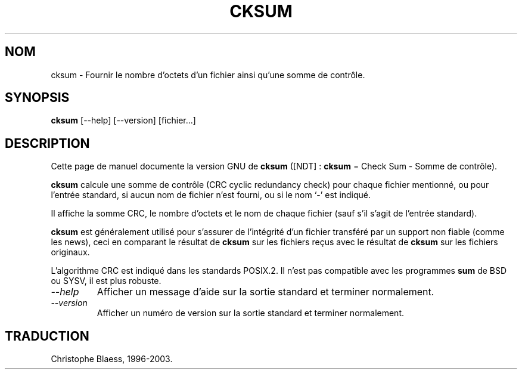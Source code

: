 .\" Traduction 09/01/1997 par Christophe Blaess (ccb@club-internet.fr)
.\" MàJ 30/07/2003 coreutils-4.5.3
.TH CKSUM 1 "30 juillet 2003" coreutils "Manuel de l utilisateur Linux"
.SH NOM
cksum \- Fournir le nombre d'octets d'un fichier ainsi qu'une somme de contrôle.
.SH SYNOPSIS
.B cksum
[\-\-help] [\-\-version] [fichier...]
.SH DESCRIPTION
Cette page de manuel documente la version GNU de
.B cksum
([NDT] : \fBcksum\fP = Check Sum - Somme de contrôle).

.B cksum
calcule une somme de contrôle (CRC cyclic redundancy check) pour chaque
fichier mentionné, ou pour l'entrée standard, si aucun nom de fichier n'est
fourni, ou si le nom `-' est indiqué.

Il affiche la somme CRC, le nombre d'octets et le nom de chaque fichier (sauf
s'il s'agit de l'entrée standard).
.PP
.B cksum
est généralement utilisé pour s'assurer de l'intégrité d'un fichier
transféré par un support non fiable (comme les news), ceci en comparant
le résultat de 
.B cksum
sur les fichiers reçus avec le résultat de
.B cksum
sur les fichiers originaux.

L'algorithme CRC est indiqué dans les standards POSIX.2. Il n'est pas
compatible avec les programmes
.B sum
de BSD ou SYSV, il est plus robuste.
.TP
.I "\-\-help"
Afficher un message d'aide sur la sortie standard et terminer normalement.
.TP
.I "\-\-version"
Afficher un numéro de version sur la sortie standard et terminer normalement.

.SH TRADUCTION
Christophe Blaess, 1996-2003.
